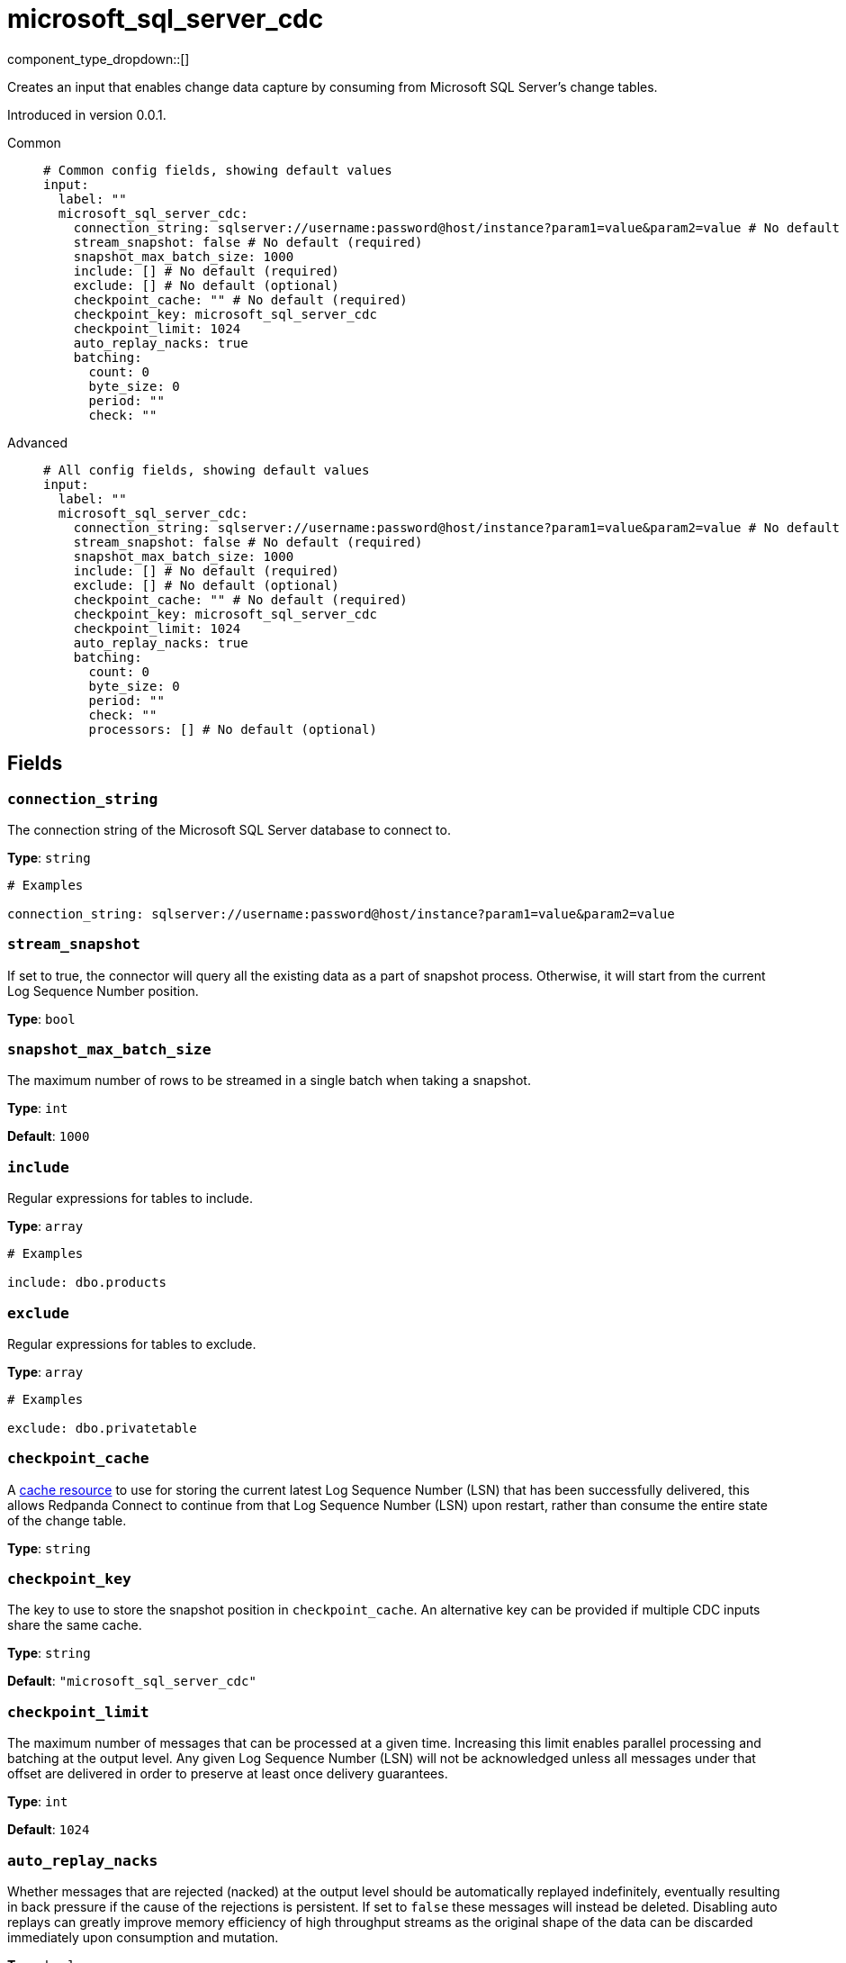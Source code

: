 = microsoft_sql_server_cdc
:type: input
:status: beta
:categories: ["Services"]



////
     THIS FILE IS AUTOGENERATED!

     To make changes, edit the corresponding source file under:

     https://github.com/redpanda-data/connect/tree/main/internal/impl/<provider>.

     And:

     https://github.com/redpanda-data/connect/tree/main/cmd/tools/docs_gen/templates/plugin.adoc.tmpl
////

// © 2024 Redpanda Data Inc.


component_type_dropdown::[]


Creates an input that enables change data capture by consuming from Microsoft SQL Server's change tables.

Introduced in version 0.0.1.


[tabs]
======
Common::
+
--

```yml
# Common config fields, showing default values
input:
  label: ""
  microsoft_sql_server_cdc:
    connection_string: sqlserver://username:password@host/instance?param1=value&param2=value # No default (required)
    stream_snapshot: false # No default (required)
    snapshot_max_batch_size: 1000
    include: [] # No default (required)
    exclude: [] # No default (optional)
    checkpoint_cache: "" # No default (required)
    checkpoint_key: microsoft_sql_server_cdc
    checkpoint_limit: 1024
    auto_replay_nacks: true
    batching:
      count: 0
      byte_size: 0
      period: ""
      check: ""
```

--
Advanced::
+
--

```yml
# All config fields, showing default values
input:
  label: ""
  microsoft_sql_server_cdc:
    connection_string: sqlserver://username:password@host/instance?param1=value&param2=value # No default (required)
    stream_snapshot: false # No default (required)
    snapshot_max_batch_size: 1000
    include: [] # No default (required)
    exclude: [] # No default (optional)
    checkpoint_cache: "" # No default (required)
    checkpoint_key: microsoft_sql_server_cdc
    checkpoint_limit: 1024
    auto_replay_nacks: true
    batching:
      count: 0
      byte_size: 0
      period: ""
      check: ""
      processors: [] # No default (optional)
```

--
======

== Fields

=== `connection_string`

The connection string of the Microsoft SQL Server database to connect to.


*Type*: `string`


```yml
# Examples

connection_string: sqlserver://username:password@host/instance?param1=value&param2=value
```

=== `stream_snapshot`

If set to true, the connector will query all the existing data as a part of snapshot process. Otherwise, it will start from the current Log Sequence Number position.


*Type*: `bool`


=== `snapshot_max_batch_size`

The maximum number of rows to be streamed in a single batch when taking a snapshot.


*Type*: `int`

*Default*: `1000`

=== `include`

Regular expressions for tables to include.


*Type*: `array`


```yml
# Examples

include: dbo.products
```

=== `exclude`

Regular expressions for tables to exclude.


*Type*: `array`


```yml
# Examples

exclude: dbo.privatetable
```

=== `checkpoint_cache`

A https://www.docs.redpanda.com/redpanda-connect/components/caches/about[cache resource^] to use for storing the current latest Log Sequence Number (LSN) that has been successfully delivered, this allows Redpanda Connect to continue from that Log Sequence Number (LSN) upon restart, rather than consume the entire state of the change table.


*Type*: `string`


=== `checkpoint_key`

The key to use to store the snapshot position in `checkpoint_cache`. An alternative key can be provided if multiple CDC inputs share the same cache.


*Type*: `string`

*Default*: `"microsoft_sql_server_cdc"`

=== `checkpoint_limit`

The maximum number of messages that can be processed at a given time. Increasing this limit enables parallel processing and batching at the output level. Any given Log Sequence Number (LSN) will not be acknowledged unless all messages under that offset are delivered in order to preserve at least once delivery guarantees.


*Type*: `int`

*Default*: `1024`

=== `auto_replay_nacks`

Whether messages that are rejected (nacked) at the output level should be automatically replayed indefinitely, eventually resulting in back pressure if the cause of the rejections is persistent. If set to `false` these messages will instead be deleted. Disabling auto replays can greatly improve memory efficiency of high throughput streams as the original shape of the data can be discarded immediately upon consumption and mutation.


*Type*: `bool`

*Default*: `true`

=== `batching`

Allows you to configure a xref:configuration:batching.adoc[batching policy].


*Type*: `object`


```yml
# Examples

batching:
  byte_size: 5000
  count: 0
  period: 1s

batching:
  count: 10
  period: 1s

batching:
  check: this.contains("END BATCH")
  count: 0
  period: 1m
```

=== `batching.count`

A number of messages at which the batch should be flushed. If `0` disables count based batching.


*Type*: `int`

*Default*: `0`

=== `batching.byte_size`

An amount of bytes at which the batch should be flushed. If `0` disables size based batching.


*Type*: `int`

*Default*: `0`

=== `batching.period`

A period in which an incomplete batch should be flushed regardless of its size.


*Type*: `string`

*Default*: `""`

```yml
# Examples

period: 1s

period: 1m

period: 500ms
```

=== `batching.check`

A xref:guides:bloblang/about.adoc[Bloblang query] that should return a boolean value indicating whether a message should end a batch.


*Type*: `string`

*Default*: `""`

```yml
# Examples

check: this.type == "end_of_transaction"
```

=== `batching.processors`

A list of xref:components:processors/about.adoc[processors] to apply to a batch as it is flushed. This allows you to aggregate and archive the batch however you see fit. Please note that all resulting messages are flushed as a single batch, therefore splitting the batch into smaller batches using these processors is a no-op.


*Type*: `array`


```yml
# Examples

processors:
  - archive:
      format: concatenate

processors:
  - archive:
      format: lines

processors:
  - archive:
      format: json_array
```


